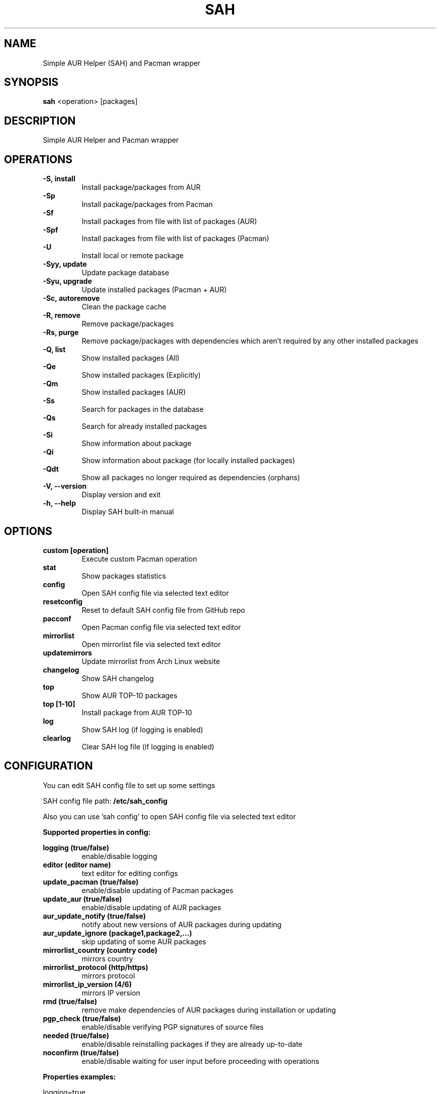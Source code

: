 .TH SAH 8 "February 12, 2019" "version 0.8.1" "SAH Manual"
.SH NAME
Simple AUR Helper (SAH) and Pacman wrapper
.SH SYNOPSIS
.B sah
<operation> [packages]
.SH DESCRIPTION
Simple AUR Helper and Pacman wrapper
.SH OPERATIONS
.B -S, install
.RS
Install package/packages from AUR
.RE
.B -Sp
.RS
Install package/packages from Pacman
.RE
.B -Sf
.RS
Install packages from file with list of packages (AUR)
.RE
.B -Spf
.RS
Install packages from file with list of packages (Pacman)
.RE
.B -U
.RS
Install local or remote package
.RE
.B -Syy, update
.RS
Update package database
.RE
.B -Syu, upgrade
.RS
Update installed packages (Pacman + AUR)
.RE
.B -Sc, autoremove
.RS
Clean the package cache
.RE
.B -R, remove
.RS
Remove package/packages
.RE
.B -Rs, purge
.RS
Remove package/packages with dependencies which aren't required by any other installed packages
.RE
.B -Q, list
.RS
Show installed packages (All)
.RE
.B -Qe
.RS
Show installed packages (Explicitly)
.RE
.B -Qm
.RS
Show installed packages (AUR)
.RE
.B -Ss
.RS
Search for packages in the database
.RE
.B -Qs
.RS
Search for already installed packages
.RE
.B -Si
.RS
Show information about package
.RE
.B -Qi
.RS
Show information about package (for locally installed packages)
.RE
.B -Qdt
.RS
Show all packages no longer required as dependencies (orphans)
.RE
.B -V, --version
.RS
Display version and exit
.RE
.B -h, --help
.RS
Display SAH built-in manual
.RE
.SH OPTIONS
.B custom [operation]
.RS
Execute custom Pacman operation
.RE
.B stat
.RS
Show packages statistics
.RE
.B config
.RS
Open SAH config file via selected text editor
.RE
.B resetconfig
.RS
Reset to default SAH config file from GitHub repo
.RE
.B pacconf
.RS
Open Pacman config file via selected text editor
.RE
.B mirrorlist
.RS
Open mirrorlist file via selected text editor
.RE
.B updatemirrors
.RS
Update mirrorlist from Arch Linux website
.RE
.B changelog
.RS
Show SAH changelog
.RE
.B top
.RS
Show AUR TOP-10 packages
.RE
.B top [1-10]
.RS
Install package from AUR TOP-10
.RE
.B log
.RS
Show SAH log (if logging is enabled)
.RE
.B clearlog
.RS
Clear SAH log file (if logging is enabled)
.RE
.SH CONFIGURATION
You can edit SAH config file to set up some settings
.PP
SAH config file path:
.B /etc/sah_config
.PP
Also you can use 'sah config' to open SAH config file via selected text editor
.PP
.B Supported properties in config:
.PP
.B logging (true/false)
.RS
enable/disable logging
.RE
.B editor (editor name)
.RS
text editor for editing configs
.RE
.B update_pacman (true/false)
.RS
enable/disable updating of Pacman packages
.RE
.B update_aur (true/false)
.RS
enable/disable updating of AUR packages
.RE
.B aur_update_notify (true/false)
.RS
notify about new versions of AUR packages during updating
.RE
.B aur_update_ignore (package1,package2,...)
.RS
skip updating of some AUR packages
.RE
.B mirrorlist_country (country code)
.RS
mirrors country
.RE
.B mirrorlist_protocol (http/https)
.RS
mirrors protocol
.RE
.B mirrorlist_ip_version (4/6)
.RS
mirrors IP version
.RE
.B rmd (true/false)
.RS
remove make dependencies of AUR packages during installation or updating
.RE
.B pgp_check (true/false)
.RS
enable/disable verifying PGP signatures of source files
.RE
.B needed (true/false)
.RS
enable/disable reinstalling packages if they are already up-to-date
.RE
.B noconfirm (true/false)
.RS
enable/disable waiting for user input before proceeding with operations
.RE
.PP
.B Properties examples:
.PP
logging=true
.PP
editor=nano
.PP
update_pacman=true
.PP
update_aur=true
.PP
aur_update_notify=false
.PP
aur_update_ignore=yay,dropbox,google-chrome
.PP
mirrorlist_country=RU
.PP
mirrorlist_protocol=http
.PP
mirrorlist_ip_version=4
.PP
rmd=false
.PP
pgp_check=false
.PP
needed=false
.PP
noconfirm=false
.SH EXAMPLES
Install package/packages from AUR
.RS
.B sah
-S [package1] [package2] ...
.RE
Install package/packages from Pacman
.RS
.B sah
-Sp [package1] [package2] ...
.RE
Install local package
.RS
.B sah
-U /path/to/package/package_name-version.pkg.tar.xz
.RE
Install remote package
.RS
.B sah
-U https://www.example.com/repo/example.pkg.tar.xz
.RE
Update installed packages (Pacman + AUR)
.RS
.B sah
-Syu
.RE
Execute custom Pacman operation (-Syyu)
.RS
.B sah
custom -Syyu
.RE
Execute custom Pacman operation (-Syu and install a package)
.RS
.B sah
custom -Syu chromium
.RE
Install package from AUR TOP-10 (7th)
.RS
.B sah
top 7
.RE
.SH AUTHOR
Stepan Skryabin
.SH "SEE ALSO"
pacman(8)

